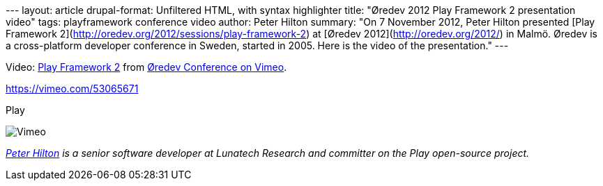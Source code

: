 --- layout: article drupal-format: Unfiltered HTML, with syntax
highlighter title: "Øredev 2012 Play Framework 2 presentation video"
tags: playframework conference video author: Peter Hilton summary: "On 7
November 2012, Peter Hilton presented [Play Framework
2](http://oredev.org/2012/sessions/play-framework-2) at [Øredev
2012](http://oredev.org/2012/) in Malmö. Øredev is a cross-platform
developer conference in Sweden, started in 2005. Here is the video of
the presentation." ---

Video: http://vimeo.com/53065671[Play Framework 2] from
http://vimeo.com/user4280938[Øredev Conference on Vimeo].

https://vimeo.com/53065671[]

[[crawler_player]]
Play

image:https://f.vimeocdn.com/p/images/crawler_logo.png[Vimeo]

_link:/author/peter-hilton[Peter Hilton] is a senior software developer
at Lunatech Research and committer on the Play open-source project._
